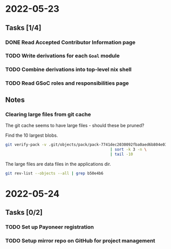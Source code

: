 * 2022-05-23
** Tasks [1/4]
*** DONE Read Accepted Contributor Information page
*** TODO Write derivations for each =Goal= module
*** TODO Combine derivations into top-level nix shell
*** TODO Read GSoC roles and responsibilities page
** Notes
*** Clearing large files from git cache
The git cache seems to have large files - should these be pruned?

Find the 10 largest blobs.
#+begin_src bash
git verify-pack -v .git/objects/pack/pack-7741dec2030092fba0aed6b804e03a9c8094c1c9.idx \
                                              | sort -k 3 -n \
                                              | tail -10
#+end_src

The large files are data files in the applications dir.
#+begin_src bash
git rev-list --objects --all | grep b50e4b6
#+end_src

* 2022-05-24
** Tasks [0/2]
*** TODO Set up Payoneer registration
*** TODO Setup mirror repo on GitHub for project management
